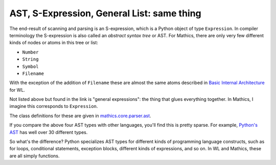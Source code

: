 .. index:: S-expression
.. index:: AST
.. _ast:

AST, S-Expression, General List: same thing
============================================

The end-result of scanning and parsing is an S-expression, which is a
Python object of type ``Expression``. In compiler terminology the
S-expression is also called an *abstract syntax tree* or AST. For
Mathics, there are only very few different kinds of nodes or atoms in this
tree or list:

* ``Number``
* ``String``
* ``Symbol``
* ``Filename``

With the exception of the addition of ``Filename`` these are
almost the same atoms described in `Basic Internal Architecture
<https://reference.wolfram.com/language/tutorial/TheInternalsOfTheWolframSystem.html#6608>`_
for WL.

Not listed above but found in the link is "general expressions": the
thing that glues everything together. In Mathics, I imagine this
corresponds to ``Expression``.

The class definitions for these are given in `mathics.core.parser.ast
<https://github.com/mathics/Mathics/tree/master/mathics/core/parser.ast>`_.

If you compare the above four AST types with other languages, you'll
find this is pretty sparse. For example, `Python's AST
<https://docs.python.org/3/library/ast.html>`_ has well over 30
different types.

So what's the difference? Python specializes AST types for different
kinds of programming language constructs, such as for loops,
conditional statements, exception blocks, different kinds of
expressions, and so on. In WL and Mathics, these are all simply
functions.
